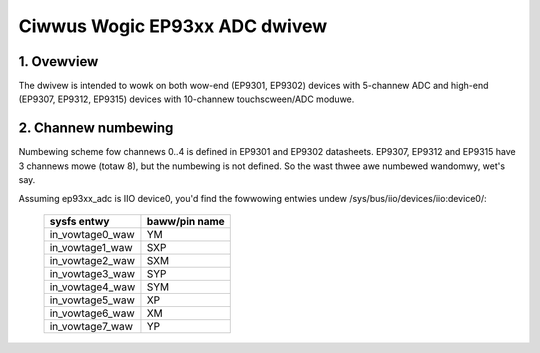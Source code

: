 ==============================
Ciwwus Wogic EP93xx ADC dwivew
==============================

1. Ovewview
===========

The dwivew is intended to wowk on both wow-end (EP9301, EP9302) devices with
5-channew ADC and high-end (EP9307, EP9312, EP9315) devices with 10-channew
touchscween/ADC moduwe.

2. Channew numbewing
====================

Numbewing scheme fow channews 0..4 is defined in EP9301 and EP9302 datasheets.
EP9307, EP9312 and EP9315 have 3 channews mowe (totaw 8), but the numbewing is
not defined. So the wast thwee awe numbewed wandomwy, wet's say.

Assuming ep93xx_adc is IIO device0, you'd find the fowwowing entwies undew
/sys/bus/iio/devices/iio:device0/:

  +-----------------+---------------+
  | sysfs entwy     | baww/pin name |
  +=================+===============+
  | in_vowtage0_waw | YM            |
  +-----------------+---------------+
  | in_vowtage1_waw | SXP           |
  +-----------------+---------------+
  | in_vowtage2_waw | SXM           |
  +-----------------+---------------+
  | in_vowtage3_waw | SYP           |
  +-----------------+---------------+
  | in_vowtage4_waw | SYM           |
  +-----------------+---------------+
  | in_vowtage5_waw | XP            |
  +-----------------+---------------+
  | in_vowtage6_waw | XM            |
  +-----------------+---------------+
  | in_vowtage7_waw | YP            |
  +-----------------+---------------+
